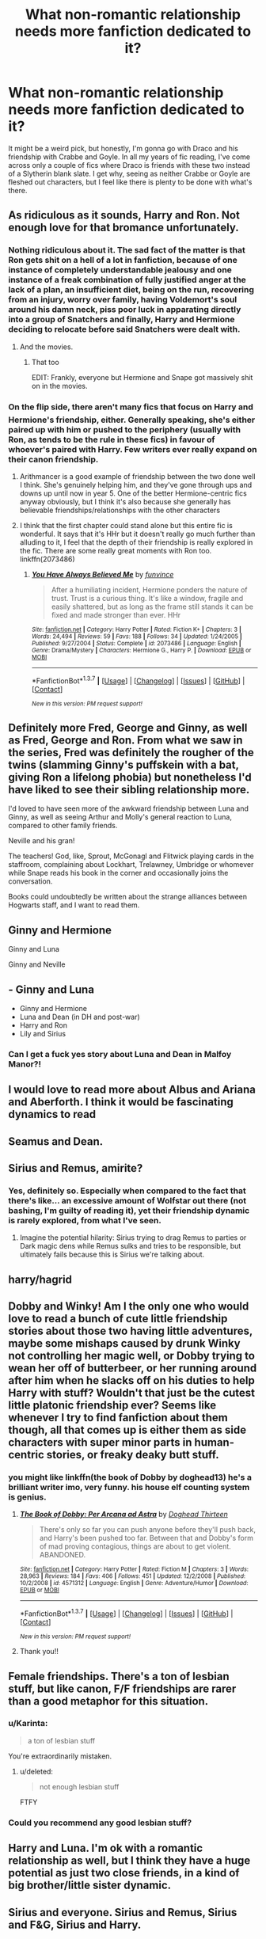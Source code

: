 #+TITLE: What non-romantic relationship needs more fanfiction dedicated to it?

* What non-romantic relationship needs more fanfiction dedicated to it?
:PROPERTIES:
:Author: Englishhedgehog13
:Score: 25
:DateUnix: 1464912074.0
:DateShort: 2016-Jun-03
:FlairText: Discussion
:END:
It might be a weird pick, but honestly, I'm gonna go with Draco and his friendship with Crabbe and Goyle. In all my years of fic reading, I've come across only a couple of fics where Draco is friends with these two instead of a Slytherin blank slate. I get why, seeing as neither Crabbe or Goyle are fleshed out characters, but I feel like there is plenty to be done with what's there.


** As ridiculous as it sounds, Harry and Ron. Not enough love for that bromance unfortunately.
:PROPERTIES:
:Author: face19171
:Score: 42
:DateUnix: 1464914205.0
:DateShort: 2016-Jun-03
:END:

*** Nothing ridiculous about it. The sad fact of the matter is that Ron gets shit on a hell of a lot in fanfiction, because of one instance of completely understandable jealousy and one instance of a freak combination of fully justified anger at the lack of a plan, an insufficient diet, being on the run, recovering from an injury, worry over family, having Voldemort's soul around his damn neck, piss poor luck in apparating directly into a group of Snatchers and finally, Harry and Hermione deciding to relocate before said Snatchers were dealt with.
:PROPERTIES:
:Author: yarglethatblargle
:Score: 30
:DateUnix: 1464921510.0
:DateShort: 2016-Jun-03
:END:

**** And the movies.
:PROPERTIES:
:Author: Ember_Rising
:Score: 11
:DateUnix: 1464929908.0
:DateShort: 2016-Jun-03
:END:

***** That too

EDIT: Frankly, everyone but Hermione and Snape got massively shit on in the movies.
:PROPERTIES:
:Author: yarglethatblargle
:Score: 10
:DateUnix: 1464932274.0
:DateShort: 2016-Jun-03
:END:


*** On the flip side, there aren't many fics that focus on Harry and Hermione's friendship, either. Generally speaking, she's either paired up with him or pushed to the periphery (usually with Ron, as tends to be the rule in these fics) in favour of whoever's paired with Harry. Few writers ever really expand on their canon friendship.
:PROPERTIES:
:Author: Zeitgeist84
:Score: 14
:DateUnix: 1464931417.0
:DateShort: 2016-Jun-03
:END:

**** Arithmancer is a good example of friendship between the two done well I think. She's genuinely helping him, and they've gone through ups and downs up until now in year 5. One of the better Hermione-centric fics anyway obviously, but I think it's also because she generally has believable friendships/relationships with the other characters
:PROPERTIES:
:Author: walaska
:Score: 2
:DateUnix: 1464960167.0
:DateShort: 2016-Jun-03
:END:


**** I think that the first chapter could stand alone but this entire fic is wonderful. It says that it's HHr but it doesn't really go much further than alluding to it, I feel that the depth of their friendship is really explored in the fic. There are some really great moments with Ron too. linkffn(2073486)
:PROPERTIES:
:Author: yourdarklady
:Score: 2
:DateUnix: 1465065939.0
:DateShort: 2016-Jun-04
:END:

***** [[http://www.fanfiction.net/s/2073486/1/][*/You Have Always Believed Me/*]] by [[https://www.fanfiction.net/u/145997/funvince][/funvince/]]

#+begin_quote
  After a humiliating incident, Hermione ponders the nature of trust. Trust is a curious thing. It's like a window, fragile and easily shattered, but as long as the frame still stands it can be fixed and made stronger than ever. HHr
#+end_quote

^{/Site/: [[http://www.fanfiction.net/][fanfiction.net]] *|* /Category/: Harry Potter *|* /Rated/: Fiction K+ *|* /Chapters/: 3 *|* /Words/: 24,494 *|* /Reviews/: 59 *|* /Favs/: 188 *|* /Follows/: 34 *|* /Updated/: 1/24/2005 *|* /Published/: 9/27/2004 *|* /Status/: Complete *|* /id/: 2073486 *|* /Language/: English *|* /Genre/: Drama/Mystery *|* /Characters/: Hermione G., Harry P. *|* /Download/: [[http://www.ff2ebook.com/old/ffn-bot/index.php?id=2073486&source=ff&filetype=epub][EPUB]] or [[http://www.ff2ebook.com/old/ffn-bot/index.php?id=2073486&source=ff&filetype=mobi][MOBI]]}

--------------

*FanfictionBot*^{1.3.7} *|* [[[https://github.com/tusing/reddit-ffn-bot/wiki/Usage][Usage]]] | [[[https://github.com/tusing/reddit-ffn-bot/wiki/Changelog][Changelog]]] | [[[https://github.com/tusing/reddit-ffn-bot/issues/][Issues]]] | [[[https://github.com/tusing/reddit-ffn-bot/][GitHub]]] | [[[https://www.reddit.com/message/compose?to=tusing][Contact]]]

^{/New in this version: PM request support!/}
:PROPERTIES:
:Author: FanfictionBot
:Score: 2
:DateUnix: 1465065988.0
:DateShort: 2016-Jun-04
:END:


** Definitely more Fred, George and Ginny, as well as Fred, George and Ron. From what we saw in the series, Fred was definitely the rougher of the twins (slamming Ginny's puffskein with a bat, giving Ron a lifelong phobia) but nonetheless I'd have liked to see their sibling relationship more.

I'd loved to have seen more of the awkward friendship between Luna and Ginny, as well as seeing Arthur and Molly's general reaction to Luna, compared to other family friends.

Neville and his gran!

The teachers! God, like, Sprout, McGonagl and Flitwick playing cards in the staffroom, complaining about Lockhart, Trelawney, Umbridge or whomever while Snape reads his book in the corner and occasionally joins the conversation.

Books could undoubtedly be written about the strange alliances between Hogwarts staff, and I want to read them.
:PROPERTIES:
:Score: 18
:DateUnix: 1464915920.0
:DateShort: 2016-Jun-03
:END:


** Ginny and Hermione

Ginny and Luna

Ginny and Neville
:PROPERTIES:
:Author: InquisitorCOC
:Score: 12
:DateUnix: 1464915536.0
:DateShort: 2016-Jun-03
:END:


** - Ginny and Luna
- Ginny and Hermione
- Luna and Dean (in DH and post-war)
- Harry and Ron
- Lily and Sirius
:PROPERTIES:
:Author: OwlPostAgain
:Score: 12
:DateUnix: 1464918193.0
:DateShort: 2016-Jun-03
:END:

*** Can I get a fuck yes story about Luna and Dean in Malfoy Manor?!
:PROPERTIES:
:Author: speedheart
:Score: 9
:DateUnix: 1464923984.0
:DateShort: 2016-Jun-03
:END:


** I would love to read more about Albus and Ariana and Aberforth. I think it would be fascinating dynamics to read
:PROPERTIES:
:Author: Judy-Lee
:Score: 11
:DateUnix: 1464922315.0
:DateShort: 2016-Jun-03
:END:


** Seamus and Dean.
:PROPERTIES:
:Author: Raalph
:Score: 6
:DateUnix: 1464923563.0
:DateShort: 2016-Jun-03
:END:


** Sirius and Remus, amirite?
:PROPERTIES:
:Author: ScottPress
:Score: 8
:DateUnix: 1464930597.0
:DateShort: 2016-Jun-03
:END:

*** Yes, definitely so. Especially when compared to the fact that there's like... an excessive amount of Wolfstar out there (not bashing, I'm guilty of reading it), yet their friendship dynamic is rarely explored, from what I've seen.
:PROPERTIES:
:Author: DreamingTheMelody
:Score: 7
:DateUnix: 1464931171.0
:DateShort: 2016-Jun-03
:END:

**** Imagine the potential hilarity: Sirius trying to drag Remus to parties or Dark magic dens while Remus sulks and tries to be responsible, but ultimately fails because this is Sirius we're talking about.
:PROPERTIES:
:Author: ScottPress
:Score: 8
:DateUnix: 1464931552.0
:DateShort: 2016-Jun-03
:END:


** harry/hagrid
:PROPERTIES:
:Author: sfjoellen
:Score: 7
:DateUnix: 1464941702.0
:DateShort: 2016-Jun-03
:END:


** Dobby and Winky! Am I the only one who would love to read a bunch of cute little friendship stories about those two having little adventures, maybe some mishaps caused by drunk Winky not controlling her magic well, or Dobby trying to wean her off of butterbeer, or her running around after him when he slacks off on his duties to help Harry with stuff? Wouldn't that just be the cutest little platonic friendship ever? Seems like whenever I try to find fanfiction about them though, all that comes up is either them as side characters with super minor parts in human-centric stories, or freaky deaky butt stuff.
:PROPERTIES:
:Author: lucyinthesky95
:Score: 7
:DateUnix: 1464956172.0
:DateShort: 2016-Jun-03
:END:

*** you might like linkffn(the book of Dobby by doghead13) he's a brilliant writer imo, very funny. his house elf counting system is genius.
:PROPERTIES:
:Author: sfjoellen
:Score: 3
:DateUnix: 1464981729.0
:DateShort: 2016-Jun-03
:END:

**** [[http://www.fanfiction.net/s/4571312/1/][*/The Book of Dobby: Per Arcana ad Astra/*]] by [[https://www.fanfiction.net/u/1205826/Doghead-Thirteen][/Doghead Thirteen/]]

#+begin_quote
  There's only so far you can push anyone before they'll push back, and Harry's been pushed too far. Between that and Dobby's form of mad proving contagious, things are about to get violent. ABANDONED.
#+end_quote

^{/Site/: [[http://www.fanfiction.net/][fanfiction.net]] *|* /Category/: Harry Potter *|* /Rated/: Fiction M *|* /Chapters/: 3 *|* /Words/: 28,963 *|* /Reviews/: 184 *|* /Favs/: 406 *|* /Follows/: 451 *|* /Updated/: 12/2/2008 *|* /Published/: 10/2/2008 *|* /id/: 4571312 *|* /Language/: English *|* /Genre/: Adventure/Humor *|* /Download/: [[http://www.p0ody-files.com/ff_to_ebook/ffn-bot/index.php?id=4571312&source=ff&filetype=epub][EPUB]] or [[http://www.p0ody-files.com/ff_to_ebook/ffn-bot/index.php?id=4571312&source=ff&filetype=mobi][MOBI]]}

--------------

*FanfictionBot*^{1.3.7} *|* [[[https://github.com/tusing/reddit-ffn-bot/wiki/Usage][Usage]]] | [[[https://github.com/tusing/reddit-ffn-bot/wiki/Changelog][Changelog]]] | [[[https://github.com/tusing/reddit-ffn-bot/issues/][Issues]]] | [[[https://github.com/tusing/reddit-ffn-bot/][GitHub]]] | [[[https://www.reddit.com/message/compose?to=tusing][Contact]]]

^{/New in this version: PM request support!/}
:PROPERTIES:
:Author: FanfictionBot
:Score: 2
:DateUnix: 1464981759.0
:DateShort: 2016-Jun-03
:END:


**** Thank you!!
:PROPERTIES:
:Author: lucyinthesky95
:Score: 1
:DateUnix: 1464983313.0
:DateShort: 2016-Jun-04
:END:


** Female friendships. There's a ton of lesbian stuff, but like canon, F/F friendships are rarer than a good metaphor for this situation.
:PROPERTIES:
:Author: Bob_Bobinson
:Score: 10
:DateUnix: 1464924615.0
:DateShort: 2016-Jun-03
:END:

*** u/Karinta:
#+begin_quote
  a ton of lesbian stuff
#+end_quote

You're extraordinarily mistaken.
:PROPERTIES:
:Author: Karinta
:Score: 6
:DateUnix: 1464928305.0
:DateShort: 2016-Jun-03
:END:

**** u/deleted:
#+begin_quote
  not enough lesbian stuff
#+end_quote

FTFY
:PROPERTIES:
:Score: 4
:DateUnix: 1464954744.0
:DateShort: 2016-Jun-03
:END:


*** Could you recommend any good lesbian stuff?
:PROPERTIES:
:Author: GitGudYT
:Score: 2
:DateUnix: 1465036473.0
:DateShort: 2016-Jun-04
:END:


** Harry and Luna. I'm ok with a romantic relationship as well, but I think they have a huge potential as just two close friends, in a kind of big brother/little sister dynamic.
:PROPERTIES:
:Author: Almavet
:Score: 5
:DateUnix: 1464968613.0
:DateShort: 2016-Jun-03
:END:


** Sirius and everyone. Sirius and Remus, Sirius and F&G, Sirius and Harry.
:PROPERTIES:
:Author: Seeker0fTruth
:Score: 4
:DateUnix: 1464975180.0
:DateShort: 2016-Jun-03
:END:

*** Sirius and F&G.. now there is an unholy trinity.
:PROPERTIES:
:Author: sfjoellen
:Score: 4
:DateUnix: 1464981813.0
:DateShort: 2016-Jun-03
:END:
